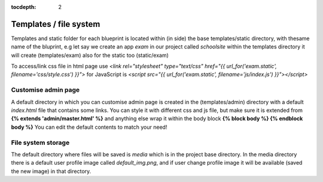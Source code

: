 :tocdepth: 2

Templates / file system
#######################

Templates and static folder for each blueprint is located within (in side) the base templates/static directory, with thesame name of the bluprint, e.g let say we create an app `exam` in our project called `schoolsite` within the templates directory it will create (templates/exam) also for the static too (static/exam)

To access/link css file in html page use `<link rel="stylesheet" type="text/css" href="{{ url_for('exam.static', filename='css/style.css') }}">` for JavaScript is `<script src="{{ url_for('exam.static', filename='js/index.js') }}"></script>`

Customise admin page
====================

A default directory in which you can customise admin page is created in the (templates/admin) directory with a default `index.html` file that contains some links. You can style it with different css and js file, but make sure it is extended from **{% extends 'admin/master.html' %}** and anything else wrap it within the body block **{% block body %}  {% endblock body %}** You can edit the default contents to match your need!

File system storage
===================

The default directory where files will be saved is `media` which is in the project base directory. In the media directory there is a default user profile image called `default_img.png`, and if user change profile image it will be available (saved the new image) in that directory.

